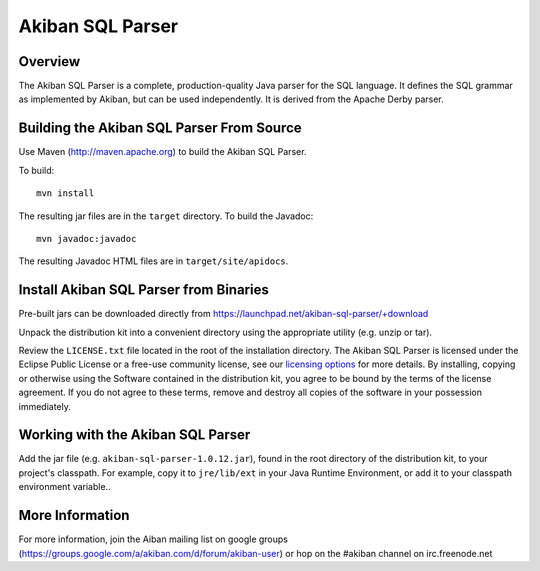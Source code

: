 ************************************
Akiban SQL Parser
************************************

Overview
========

The Akiban SQL Parser is a complete, production-quality Java parser for the SQL
language. It defines the SQL grammar as implemented by Akiban, but can be used
independently. It is derived from the Apache Derby parser.

Building the Akiban SQL Parser From Source
==========================================

Use Maven (http://maven.apache.org) to build the Akiban SQL Parser.

To build::

  mvn install

The resulting jar files are in the ``target`` directory. To build the Javadoc::

  mvn javadoc:javadoc

The resulting Javadoc HTML files are in ``target/site/apidocs``.

Install Akiban SQL Parser from Binaries
=======================================

Pre-built jars can be downloaded directly from
https://launchpad.net/akiban-sql-parser/+download

Unpack the distribution kit into a convenient directory using the
appropriate utility (e.g. unzip or tar).

Review the ``LICENSE.txt`` file located in the root of the installation
directory. The Akiban SQL Parser is licensed under the Eclipse Public
License or a free-use community license, see our
`licensing options <http://www.akiban.com/akiban-licensing-options>`_
for more details. By installing, copying or otherwise using the Software
contained in the distribution kit, you agree to be bound by the terms of the
license agreement. If you do not agree to these terms, remove and destroy all
copies of the software in your possession immediately.

Working with the Akiban SQL Parser
==================================

Add the jar file (e.g. ``akiban-sql-parser-1.0.12.jar``), found in the root
directory of the distribution kit, to your project's classpath. For example,
copy it to ``jre/lib/ext`` in your Java Runtime Environment, or add it to
your classpath environment variable..

More Information
================

For more information, join the Aiban mailing list on google groups
(https://groups.google.com/a/akiban.com/d/forum/akiban-user) or hop on the
#akiban channel on irc.freenode.net
